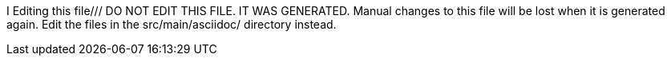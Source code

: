 I Editing this file///
DO NOT EDIT THIS FILE. IT WAS GENERATED.
Manual changes to this file will be lost when it is generated again.
Edit the files in the src/main/asciidoc/ directory instead.
////



image::https://github.com/spring-cloud/spring-cloud-netflix/actions/workflows/maven.yml/badge.svg?branch=main&style=svg["Build",link="https://github.com/spring-cloud/spring-cloud-netflix/actions/workflows/maven.yml"]

image:https://codecov.io/gh/spring-cloud/spring-cloud-netflix/branch/main/graph/badge.svg["Codecov", link="https://app.codecov.io/gh/spring-cloud/spring-cloud-netflix/tree/main"]


[[features]]
== Features

* Service Discovery: Eureka instances can be registered and clients can discover the instances using Spring-managed beans
* Service Discovery: an embedded Eureka server can be created with declarative Java configuration


[[building]]
== Building

:jdkversion: 17

[[basic-compile-and-test]]
== Basic Compile and Test

To build the source you will need to install JDK {jdkversion}.

Spring Cloud uses Maven for most build-related activities, and you
should be able to get off the ground quite quickly by cloning the
project you are interested in and typing

----
$ ./mvnw install
----

NOTE: You can also install Maven (>=3.3.3) yourself and run the `mvn` command
in place of `./mvnw` in the examples below. If you do that you also
might need to add `-P spring` if your local Maven settings do not
contain repository declarations for spring pre-release artifacts.

NOTE: Be aware that you might need to increase the amount of memory
available to Maven by setting a `MAVEN_OPTS` environment variable with
a value like `-Xmx512m -XX:MaxPermSize=128m`. We try to cover this in
the `.mvn` configuration, so if you find you have to do it to make a
build succeed, please raise a ticket to get the settings added to
source control.

The projects that require middleware (i.e. Redis) for testing generally
require that a local instance of https://www.docker.com/get-started[Docker] is installed and running.

[[documentation]]
== Documentation

The spring-cloud-build module has a "docs" profile, and if you switch
that on it will try to build asciidoc sources using https://docs.antora.org/antora/latest/[Antora] from
`modules/ROOT/`.

As part of that process it will look for a
`docs/src/main/asciidoc/README.adoc` and process it by loading all the includes, but not
parsing or rendering it, just copying it to `${main.basedir}`
(defaults to `$\{basedir}`, i.e. the root of the project). If there are
any changes in the README it will then show up after a Maven build as
a modified file in the correct place. Just commit it and push the change.

[[working-with-the-code]]
== Working with the code
If you don't have an IDE preference we would recommend that you use
https://spring.io/tools[Spring Tools Suite] or
https://eclipse.org[Eclipse] when working with the code. We use the
https://eclipse.org/m2e/[m2eclipse] eclipse plugin for maven support. Other IDEs and tools
should also work without issue as long as they use Maven 3.3.3 or better.

[[activate-the-spring-maven-profile]]
=== Activate the Spring Maven profile
Spring Cloud projects require the 'spring' Maven profile to be activated to resolve
the spring milestone and snapshot repositories. Use your preferred IDE to set this
profile to be active, or you may experience build errors.

[[importing-into-eclipse-with-m2eclipse]]
=== Importing into eclipse with m2eclipse
We recommend the https://eclipse.org/m2e/[m2eclipse] eclipse plugin when working with
eclipse. If you don't already have m2eclipse installed it is available from the "eclipse
marketplace".

NOTE: Older versions of m2e do not support Maven 3.3, so once the
projects are imported into Eclipse you will also need to tell
m2eclipse to use the right profile for the projects.  If you
see many different errors related to the POMs in the projects, check
that you have an up to date installation.  If you can't upgrade m2e,
add the "spring" profile to your `settings.xml`. Alternatively you can
copy the repository settings from the "spring" profile of the parent
pom into your `settings.xml`.

[[importing-into-eclipse-without-m2eclipse]]
=== Importing into eclipse without m2eclipse
If you prefer not to use m2eclipse you can generate eclipse project metadata using the
following command:

[indent=0]
----
	$ ./mvnw eclipse:eclipse
----

The generated eclipse projects can be imported by selecting `import existing projects`
from the `file` menu.


NOTE:  To build the module `spring-cloud-netflix-hystrix-contract` along with the entire Netflix project run the
`build.sh` script in the `scripts` directory.

[[contributing]]
== Contributing

NOTE: Spring Cloud is released under the non-restrictive Apache 2.0 license. If you would like to contribute to this section of the documentation or if you find an error, please find the source code and issue trackers in the project at {github-project}[github].

[[license]]
== License

The project license file is available https://raw.githubusercontent.com/spring-cloud/spring-cloud-netflix/main/LICENSE.txt[here].
